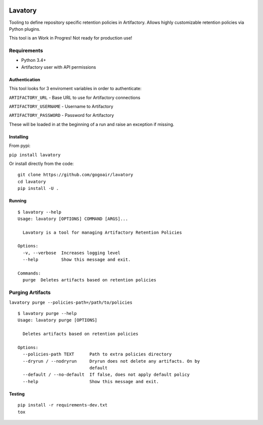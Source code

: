 |Build Status| |Doc Status|


Lavatory
========

Tooling to define repository specific retention policies in Artifactory.
Allows highly customizable retention policies via Python plugins.

This tool is an Work in Progres! Not ready for production use!

Requirements
~~~~~~~~~~~~

-  Python 3.4+
-  Artifactory user with API permissions

Authentication
--------------

This tool looks for 3 enviroment variables in order to authenticate:

``ARTIFACTORY_URL`` - Base URL to use for Artifactory connections

``ARTIFACTORY_USERNAME`` - Username to Artifactory

``ARTIFACTORY_PASSWORD`` - Password for Artifactory

These will be loaded in at the beginning of a run and raise an exception
if missing.

Installing
----------

From pypi:

``pip install lavatory``

Or install directly from the code:

::

    git clone https://github.com/gogoair/lavatory
    cd lavatory
    pip install -U .

Running
-------

::

    $ lavatory --help
    Usage: lavatory [OPTIONS] COMMAND [ARGS]...

      Lavatory is a tool for managing Artifactory Retention Policies

    Options:
      -v, --verbose  Increases logging level
      --help         Show this message and exit.

    Commands:
      purge  Deletes artifacts based on retention policies

Purging Artifacts
~~~~~~~~~~~~~~~~~

``lavatory purge --policies-path=/path/to/policies``

::

    $ lavatory purge --help
    Usage: lavatory purge [OPTIONS]

      Deletes artifacts based on retention policies

    Options:
      --policies-path TEXT      Path to extra policies directory
      --dryrun / --nodryrun     Dryrun does not delete any artifacts. On by
                                default
      --default / --no-default  If false, does not apply default policy
      --help                    Show this message and exit.

Testing
-------

::

    pip install -r requirements-dev.txt
    tox

.. |Build Status| image:: https://travis-ci.org/gogoair/lavatory.svg?branch=master
   :target: https://travis-ci.org/gogoair/lavatory

.. |Doc Status| image:: https://readthedocs.org/projects/lavatory/badge/?version=latest
   :target: http://lavatory.readthedocs.io/en/latest/?badge=latest
